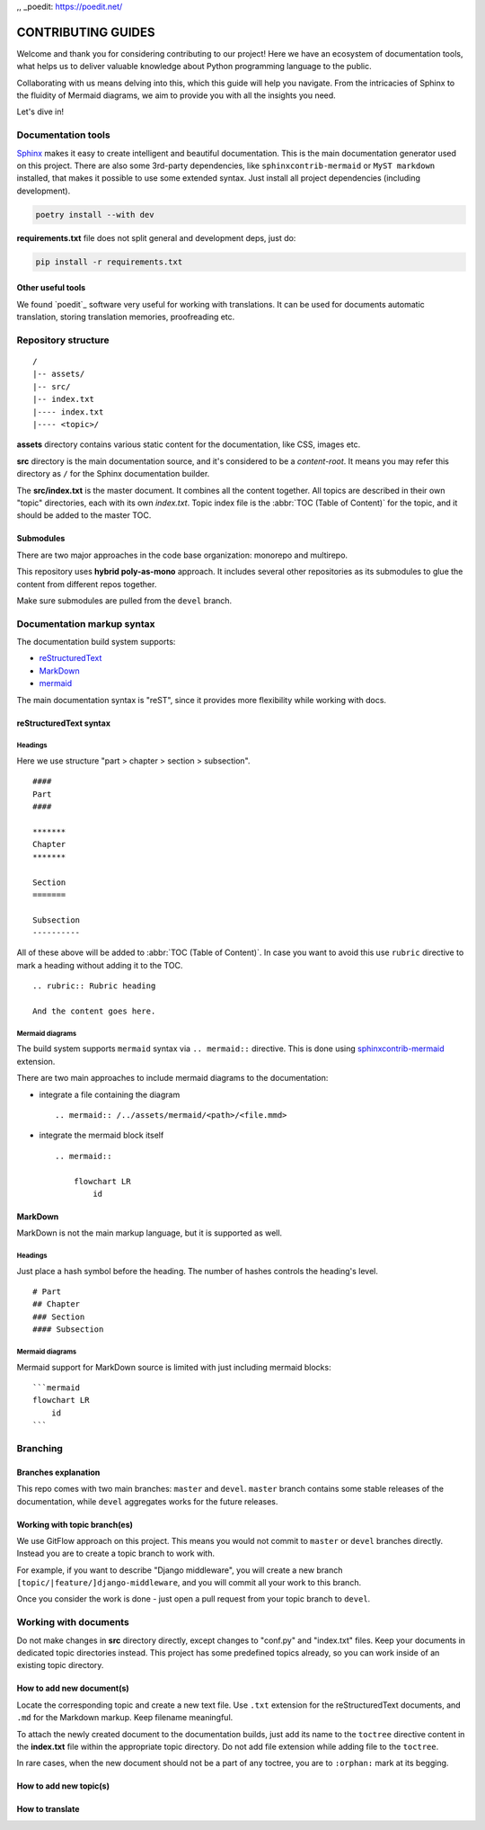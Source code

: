 .. _Sphinx: https://www.sphinx-doc.org/
.. _sphinxcontrib-mermaid: https://pypi.org/project/sphinxcontrib-mermaid/
,, _poedit: https://poedit.net/

###############################################################################
                              CONTRIBUTING GUIDES
###############################################################################

Welcome and thank you for considering contributing to our project! Here we have
an ecosystem of documentation tools, what helps us to deliver valuable
knowledge about Python programming language to the public.

Collaborating with us means delving into this, which this guide will help you
navigate. From the intricacies of Sphinx to the fluidity of Mermaid diagrams,
we aim to provide you with all the insights you need.

Let's dive in!

*******************
Documentation tools
*******************

`Sphinx`_ makes it easy to create intelligent and beautiful documentation.
This is the main documentation generator used on this project. There are also
some 3rd-party dependencies, like ``sphinxcontrib-mermaid`` or
``MyST markdown`` installed, that makes it possible to use some extended
syntax. Just install all project dependencies (including development).

.. code-block:: shell

    poetry install --with dev

**requirements.txt** file does not split general and development deps, just do:

.. code-block:: shell

    pip install -r requirements.txt

Other useful tools
==================

We found `poedit`_ software very useful for working with translations.
It can be used for documents automatic translation, storing translation
memories, proofreading etc.

********************
Repository structure
********************

::

    /
    |-- assets/
    |-- src/
    |-- index.txt
    |---- index.txt
    |---- <topic>/

**assets** directory contains various static content for the documentation,
like CSS, images etc.

**src** directory is the main documentation source, and it's considered to be
a *content-root*. It means you may refer this directory as ``/`` for the Sphinx
documentation builder.

The **src/index.txt** is the master document. It combines all the content
together. All topics are described in their own "topic" directories, each with
its own *index.txt*. Topic index file is the :abbr:`TOC (Table of Content)` for
the topic, and it should be added to the master TOC.

Submodules
==========

There are two major approaches in the code base organization: monorepo and
multirepo.

This repository uses **hybrid poly-as-mono** approach. It includes several
other repositories as its submodules to glue the content from different repos
together.

Make sure submodules are pulled from the ``devel`` branch.

***************************
Documentation markup syntax
***************************

The documentation build system supports:

-   `reStructuredText <https://docutils.sourceforge.io/rst.html>`_
-   `MarkDown <https://daringfireball.net/projects/markdown/>`_
-   `mermaid <https://mermaid.js.org/>`_

The main documentation syntax is "reST", since it provides more flexibility
while working with docs.

reStructuredText syntax
=======================

Headings
--------

Here we use structure "part > chapter > section > subsection".

::

    ####
    Part
    ####

    *******
    Chapter
    *******

    Section
    =======

    Subsection
    ----------

All of these above will be added to :abbr:`TOC (Table of Content)`.
In case you want to avoid this use ``rubric`` directive to mark a heading
without adding it to the TOC.

::

    .. rubric:: Rubric heading

    And the content goes here.

Mermaid diagrams
----------------

The build system supports ``mermaid`` syntax via ``.. mermaid::`` directive.
This is done using `sphinxcontrib-mermaid`_ extension.

There are two main approaches to include mermaid diagrams to the documentation:

-   integrate a file containing the diagram

    ::

        .. mermaid:: /../assets/mermaid/<path>/<file.mmd>

-   integrate the mermaid block itself

    ::

        .. mermaid::

            flowchart LR
                id

MarkDown
========

MarkDown is not the main markup language, but it is supported as well.

Headings
--------

Just place a hash symbol before the heading. The number of hashes controls
the heading's level.

::

    # Part
    ## Chapter
    ### Section
    #### Subsection

Mermaid diagrams
----------------

Mermaid support for MarkDown source is limited with just including mermaid
blocks:

::

    ```mermaid
    flowchart LR
        id
    ```

*********
Branching
*********

Branches explanation
====================

This repo comes with two main branches: ``master`` and ``devel``.
``master`` branch contains some stable releases of the documentation, while
``devel`` aggregates works for the future releases.

Working with topic branch(es)
=============================

We use GitFlow approach on this project. This means you would not commit to
``master`` or ``devel`` branches directly. Instead you are to create a topic
branch to work with.

For example, if you want to describe "Django middleware", you will create
a new branch ``[topic/|feature/]django-middleware``, and you will commit all
your work to this branch.

Once you consider the work is done - just open a pull request from your topic
branch to ``devel``.

**********************
Working with documents
**********************

Do not make changes in **src** directory directly, except changes to "conf.py"
and "index.txt" files. Keep your documents in dedicated topic directories
instead. This project has some predefined topics already, so you can work
inside of an existing topic directory.

How to add new document(s)
==========================

Locate the corresponding topic and create a new text file.
Use ``.txt`` extension for the reStructuredText documents, and ``.md`` for
the Markdown markup. Keep filename meaningful.

To attach the newly created document to the documentation builds, just add
its name to the ``toctree`` directive content in the **index.txt** file
within the appropriate topic directory. Do not add file extension while adding
file to the ``toctree``.

In rare cases, when the new document should not be a part of any toctree, you
are to ``:orphan:`` mark at its begging.

How to add new topic(s)
=======================

.. todo

How to translate
================

.. todo
